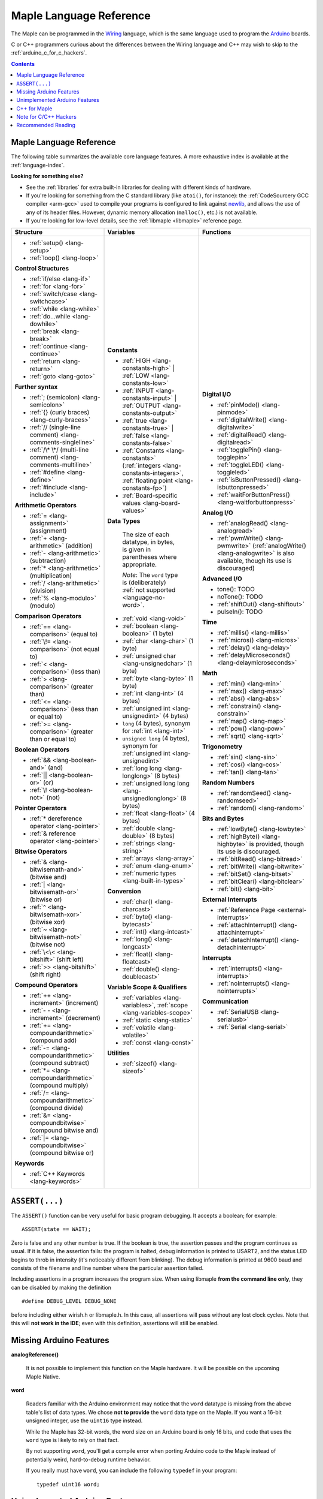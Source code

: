 .. highlight:: c++

.. _language:

==========================
 Maple Language Reference
==========================

The Maple can be programmed in the `Wiring
<http://www.wiring.org.co/reference/>`_ language, which is the same
language used to program the `Arduino <http://arduino.cc/>`_ boards.

.. TODO Wiring tutorial -- just describe setup()/loop(), then link to
.. some of the the bajillion external tutorials

C or C++ programmers curious about the differences between the Wiring
language and C++ may wish to skip to the
:ref:`arduino_c_for_c_hackers`.

.. contents:: Contents
   :local:

.. _language-lang-docs:

Maple Language Reference
------------------------

The following table summarizes the available core language features.
A more exhaustive index is available at the :ref:`language-index`.

.. FIXME mention Maple Native supports malloc(), free(), operator
.. new(), and operator delete(), when that is a true thing to say.

**Looking for something else?** 

- See the :ref:`libraries` for extra built-in libraries for dealing
  with different kinds of hardware.

- If you're looking for something from the C standard library (like
  ``atoi()``, for instance): the :ref:`CodeSourcery GCC compiler
  <arm-gcc>` used to compile your programs is configured to link
  against `newlib <http://sourceware.org/newlib/>`_, and allows the
  use of any of its header files.  However, dynamic memory allocation
  (``malloc()``, etc.) is not available.

- If you're looking for low-level details, see the :ref:`libmaple
  <libmaple>` reference page.

+--------------------------------------------+----------------------------------------------+---------------------------------------------------+
| Structure                                  | Variables                                    | Functions                                         |
|                                            |                                              |                                                   |
+============================================+==============================================+===================================================+
|* :ref:`setup() <lang-setup>`               |**Constants**                                 |**Digital I/O**                                    |
|                                            |                                              |                                                   |
|* :ref:`loop() <lang-loop>`                 |* :ref:`HIGH <lang-constants-high>` |         |* :ref:`pinMode() <lang-pinmode>`                  |
|                                            |  :ref:`LOW <lang-constants-low>`             |                                                   |
|                                            |                                              |* :ref:`digitalWrite() <lang-digitalwrite>`        |
|**Control Structures**                      |* :ref:`INPUT <lang-constants-input>` |       |                                                   |
|                                            |  :ref:`OUTPUT <lang-constants-output>`       |* :ref:`digitalRead() <lang-digitalread>`          |
|* :ref:`if/else <lang-if>`                  |                                              |                                                   |
|                                            |* :ref:`true <lang-constants-true>` |         |* :ref:`togglePin() <lang-togglepin>`              |
|* :ref:`for <lang-for>`                     |  :ref:`false <lang-constants-false>`         |                                                   |
|                                            |                                              |* :ref:`toggleLED() <lang-toggleled>`              |
|* :ref:`switch/case <lang-switchcase>`      |* :ref:`Constants                             |                                                   |
|                                            |  <lang-constants>` (:ref:`integers           |* :ref:`isButtonPressed() <lang-isbuttonpressed>`  |
|* :ref:`while <lang-while>`                 |  <lang-constants-integers>`, :ref:`floating  |                                                   |
|                                            |  point <lang-constants-fp>`)                 |* :ref:`waitForButtonPress()                       |
|* :ref:`do...while <lang-dowhile>`          |                                              |  <lang-waitforbuttonpress>`                       |
|                                            |* :ref:`Board-specific values                 |                                                   |
|* :ref:`break <lang-break>`                 |  <lang-board-values>`                        |**Analog I/O**                                     |
|                                            |                                              |                                                   |
|* :ref:`continue <lang-continue>`           |**Data Types**                                |* :ref:`analogRead() <lang-analogread>`            |
|                                            |                                              |                                                   |
|* :ref:`return <lang-return>`               | The size of each datatype, in bytes, is      |* :ref:`pwmWrite() <lang-pwmwrite>`                |
|                                            | given in parentheses where appropriate.      |  (:ref:`analogWrite() <lang-analogwrite>` is      |
|* :ref:`goto <lang-goto>`                   |                                              |  also available, though its use is discouraged)   |
|                                            | *Note*: The ``word`` type is (deliberately)  |                                                   |
|                                            | :ref:`not supported <language-no-word>`.     |                                                   |
|**Further syntax**                          |                                              |**Advanced I/O**                                   |
|                                            |* :ref:`void <lang-void>`                     |                                                   |
|* :ref:`; (semicolon) <lang-semicolon>`     |                                              |* tone(): TODO                                     |
|                                            |* :ref:`boolean <lang-boolean>` (1 byte)      |                                                   |
|* :ref:`{} (curly braces)                   |                                              |* noTone(): TODO                                   |
|  <lang-curly-braces>`                      |* :ref:`char <lang-char>` (1 byte)            |                                                   |
|                                            |                                              |* :ref:`shiftOut() <lang-shiftout>`                |
|* :ref:`// (single-line comment)            |* :ref:`unsigned char                         |                                                   |
|  <lang-comments-singleline>`               |  <lang-unsignedchar>` (1 byte)               |* pulseIn(): TODO                                  |
|                                            |                                              |                                                   |
|* :ref:`/\* \*/ (multi-line comment)        |* :ref:`byte <lang-byte>` (1 byte)            |                                                   |
|  <lang-comments-multiline>`                |                                              |**Time**                                           |
|                                            |* :ref:`int <lang-int>` (4 bytes)             |                                                   |
|* :ref:`#define <lang-define>`              |                                              |* :ref:`millis() <lang-millis>`                    |
|                                            |* :ref:`unsigned int <lang-unsignedint>`      |                                                   |
|* :ref:`#include <lang-include>`            |  (4 bytes)                                   |* :ref:`micros() <lang-micros>`                    |
|                                            |                                              |                                                   |
|                                            |* ``long`` (4 bytes), synonym for :ref:`int   |* :ref:`delay() <lang-delay>`                      |
|**Arithmetic Operators**                    |  <lang-int>`                                 |                                                   |
|                                            |                                              |* :ref:`delayMicroseconds()                        |
|* :ref:`= <lang-assignment>`                |* ``unsigned long`` (4 bytes), synonym for    |  <lang-delaymicroseconds>`                        |
|  (assignment)                              |  :ref:`unsigned int <lang-unsignedint>`      |                                                   |
|                                            |                                              |                                                   |
|* :ref:`+ <lang-arithmetic>` (addition)     |* :ref:`long long <lang-longlong>` (8 bytes)  |**Math**                                           |
|                                            |                                              |                                                   |
|* :ref:`- <lang-arithmetic>`                |* :ref:`unsigned long                         |* :ref:`min() <lang-min>`                          |
|  (subtraction)                             |  long <lang-unsignedlonglong>` (8 bytes)     |                                                   |
|                                            |                                              |* :ref:`max() <lang-max>`                          |
|* :ref:`* <lang-arithmetic>`                |* :ref:`float <lang-float>` (4 bytes)         |                                                   |
|  (multiplication)                          |                                              |* :ref:`abs() <lang-abs>`                          |
|                                            |* :ref:`double <lang-double>` (8 bytes)       |                                                   |
|* :ref:`/ <lang-arithmetic>` (division)     |                                              |* :ref:`constrain() <lang-constrain>`              |
|                                            |* :ref:`strings <lang-string>`                |                                                   |
|* :ref:`% <lang-modulo>` (modulo)           |                                              |* :ref:`map() <lang-map>`                          |
|                                            |* :ref:`arrays <lang-array>`                  |                                                   |
|                                            |                                              |* :ref:`pow() <lang-pow>`                          |
|**Comparison Operators**                    |* :ref:`enum <lang-enum>`                     |                                                   |
|                                            |                                              |* :ref:`sqrt() <lang-sqrt>`                        |
|* :ref:`== <lang-comparison>` (equal to)    |* :ref:`numeric types <lang-built-in-types>`  |                                                   |
|                                            |                                              |                                                   |
|* :ref:`\!= <lang-comparison>`              |**Conversion**                                |**Trigonometry**                                   |
|  (not equal to)                            |                                              |                                                   |
|                                            |* :ref:`char() <lang-charcast>`               |* :ref:`sin() <lang-sin>`                          |
|* :ref:`< <lang-comparison>` (less than)    |                                              |                                                   |
|                                            |* :ref:`byte() <lang-bytecast>`               |* :ref:`cos() <lang-cos>`                          |
|* :ref:`> <lang-comparison>`                |                                              |                                                   |
|  (greater than)                            |* :ref:`int() <lang-intcast>`                 |* :ref:`tan() <lang-tan>`                          |
|                                            |                                              |                                                   |
|* :ref:`<= <lang-comparison>`               |* :ref:`long() <lang-longcast>`               |                                                   |
|  (less than or equal to)                   |                                              |**Random Numbers**                                 |
|                                            |* :ref:`float() <lang-floatcast>`             |                                                   |
|* :ref:`>= <lang-comparison>`               |                                              |* :ref:`randomSeed() <lang-randomseed>`            |
|  (greater than or equal to)                |* :ref:`double() <lang-doublecast>`           |                                                   |
|                                            |                                              |* :ref:`random() <lang-random>`                    |
|                                            |                                              |                                                   |
|**Boolean Operators**                       |**Variable Scope & Qualifiers**               |                                                   |
|                                            |                                              |**Bits and Bytes**                                 |
|* :ref:`&& <lang-boolean-and>` (and)        |* :ref:`variables <lang-variables>`,          |                                                   |
|                                            |  :ref:`scope <lang-variables-scope>`         |* :ref:`lowByte() <lang-lowbyte>`                  |
|* :ref:`|| <lang-boolean-or>` (or)          |                                              |                                                   |
|                                            |* :ref:`static <lang-static>`                 |* :ref:`highByte() <lang-highbyte>` is             |
|* :ref:`\! <lang-boolean-not>` (not)        |                                              |  provided, though its use is discouraged.         |
|                                            |* :ref:`volatile <lang-volatile>`             |                                                   |
|                                            |                                              |* :ref:`bitRead() <lang-bitread>`                  |
|**Pointer Operators**                       |* :ref:`const <lang-const>`                   |                                                   |
|                                            |                                              |* :ref:`bitWrite() <lang-bitwrite>`                |
|* :ref:`* dereference operator              |                                              |                                                   |
|  <lang-pointer>`                           |**Utilities**                                 |* :ref:`bitSet() <lang-bitset>`                    |
|                                            |                                              |                                                   |
|* :ref:`& reference operator                |* :ref:`sizeof() <lang-sizeof>`               |* :ref:`bitClear() <lang-bitclear>`                |
|  <lang-pointer>`                           |                                              |                                                   |
|                                            |                                              |* :ref:`bit() <lang-bit>`                          |
|                                            |                                              |                                                   |
|**Bitwise Operators**                       |                                              |                                                   |
|                                            |                                              |**External Interrupts**                            |
|* :ref:`& <lang-bitwisemath-and>`           |                                              |                                                   |
|  (bitwise and)                             |                                              |* :ref:`Reference Page <external-interrupts>`      |
|                                            |                                              |                                                   |
|* :ref:`| <lang-bitwisemath-or>`            |                                              |* :ref:`attachInterrupt()                          |
|  (bitwise or)                              |                                              |  <lang-attachinterrupt>`                          |
|                                            |                                              |                                                   |
|* :ref:`^ <lang-bitwisemath-xor>`           |                                              |* :ref:`detachInterrupt()                          |
|  (bitwise xor)                             |                                              |  <lang-detachinterrupt>`                          |
|                                            |                                              |                                                   |
|* :ref:`~ <lang-bitwisemath-not>`           |                                              |                                                   |
|  (bitwise not)                             |                                              |**Interrupts**                                     |
|                                            |                                              |                                                   |
|* :ref:`\<\< <lang-bitshift>`               |                                              |* :ref:`interrupts() <lang-interrupts>`            |
|  (shift left)                              |                                              |                                                   |
|                                            |                                              |* :ref:`noInterrupts() <lang-nointerrupts>`        |
|* :ref:`>> <lang-bitshift>`                 |                                              |                                                   |
|  (shift right)                             |                                              |                                                   |
|                                            |                                              |**Communication**                                  |
|                                            |                                              |                                                   |
|**Compound Operators**                      |                                              |* :ref:`SerialUSB <lang-serialusb>`                |
|                                            |                                              |                                                   |
|* :ref:`++ <lang-increment>`                |                                              |* :ref:`Serial <lang-serial>`                      |
|  (increment)                               |                                              |                                                   |
|                                            |                                              |                                                   |
|* :ref:`- - <lang-increment>`               |                                              |                                                   |
|  (decrement)                               |                                              |                                                   |
|                                            |                                              |                                                   |
|* :ref:`+= <lang-compoundarithmetic>`       |                                              |                                                   |
|  (compound add)                            |                                              |                                                   |
|                                            |                                              |                                                   |
|* :ref:`-=                                  |                                              |                                                   |
|  <lang-compoundarithmetic>` (compound      |                                              |                                                   |
|  subtract)                                 |                                              |                                                   |
|                                            |                                              |                                                   |
|* :ref:`*=                                  |                                              |                                                   |
|  <lang-compoundarithmetic>` (compound      |                                              |                                                   |
|  multiply)                                 |                                              |                                                   |
|                                            |                                              |                                                   |
|* :ref:`/=                                  |                                              |                                                   |
|  <lang-compoundarithmetic>` (compound      |                                              |                                                   |
|  divide)                                   |                                              |                                                   |
|                                            |                                              |                                                   |
|* :ref:`&=                                  |                                              |                                                   |
|  <lang-compoundbitwise>` (compound         |                                              |                                                   |
|  bitwise and)                              |                                              |                                                   |
|                                            |                                              |                                                   |
|* :ref:`|=                                  |                                              |                                                   |
|  <lang-compoundbitwise>` (compound         |                                              |                                                   |
|  bitwise or)                               |                                              |                                                   |
|                                            |                                              |                                                   |
|**Keywords**                                |                                              |                                                   |
|                                            |                                              |                                                   |
|* :ref:`C++ Keywords <lang-keywords>`       |                                              |                                                   |
|                                            |                                              |                                                   |
|                                            |                                              |                                                   |
+--------------------------------------------+----------------------------------------------+---------------------------------------------------+

.. _language-assert:

``ASSERT(...)``
---------------

The ``ASSERT()`` function can be very useful for basic program
debugging. It accepts a boolean; for example::

  ASSERT(state == WAIT);

Zero is false and any other number is true. If the boolean is true, the
assertion passes and the program continues as usual. If it is false,
the assertion fails: the program is halted, debug information is
printed to USART2, and the status LED begins to throb in intensity
(it's noticeably different from blinking). The debug information is
printed at 9600 baud and consists of the filename and line number
where the particular assertion failed.

Including assertions in a program increases the program size. When
using libmaple **from the command line only**, they can be disabled by
making the definition ::

  #define DEBUG_LEVEL DEBUG_NONE

before including either wirish.h or libmaple.h. In this case, all
assertions will pass without any lost clock cycles.  Note that this
will **not work in the IDE**; even with this definition, assertions
will still be enabled.

.. _language-missing-features:

Missing Arduino Features
------------------------

.. _langage-missing-analogreference:

**analogReference()**

    It is not possible to implement this function on the Maple
    hardware.  It will be possible on the upcoming Maple Native.

.. _language-no-word:

**word**

    Readers familiar with the Arduino environment may notice that the
    ``word`` datatype is missing from the above table's list of data
    types.  We chose **not to provide** the ``word`` data type on the
    Maple.  If you want a 16-bit unsigned integer, use the ``uint16``
    type instead.

    While the Maple has 32-bit words, the word size on an Arduino
    board is only 16 bits, and code that uses the ``word`` type is
    likely to rely on that fact.

    By not supporting ``word``, you'll get a compile error when
    porting Arduino code to the Maple instead of potentially weird,
    hard-to-debug runtime behavior.

    If you really must have ``word``, you can include the following
    ``typedef`` in your program::

        typedef uint16 word;

Unimplemented Arduino Features
------------------------------

The following Wiring/Arduino features are currently unimplemented on
the Maple.

- `tone() <http://www.arduino.cc/en/Reference/Tone>`_
- `noTone() <http://www.arduino.cc/en/Reference/NoTone>`_
- `pulseIn() <http://www.arduino.cc/en/Reference/PulseIn>`_
- `String <http://arduino.cc/en/Reference/StringObject>`_

.. _our reference page: http://leaflabs.com/docs/external-interrupts/

.. _newlib: http://sourceware.org/newlib/

.. _cpp-for-maple:

C++ for Maple
--------------

If you haven't programmed in C++, or if you just need to jog your
memory, you may want to check out our :ref:`Language Index
<language-index>`.  It provides some introductory coverage of
programming ideas and C++.

.. _arduino_c_for_c_hackers:

Note for C/C++ Hackers
----------------------

This is a note for programmers comfortable with C or C++ who want a
better understanding of the differences between C++ and the Wiring
language.  

The good news is that the differences are relatively few; Wiring is
just a thin wrapper around C++.  Some potentially better news is that
the Maple can be programmed using a :ref:`standard Unix toolchain
<unix-toolchain>`, so if you'd rather stick with :command:`gcc`,
:command:`make`, and friends, you can.  If you're using the Unix
toolchain and want to skip past the Wiring conveniences and get
straight to registers, you are encouraged to move on to the
:ref:`libmaple` documentation.

A *sketch* is the IDE's notion of a project; it consists of one or
more files written in the Wiring language, which is mostly the same as
C++.  The major difference between the two is that in Wiring, it's not
necessary to declare global functions before they are used.  That is,
the following is valid Wiring, and ``f()`` returns ``5``::

  int f() {
    return g();
  }

  int g() {
    return 5;
  }

All of the files in a sketch share the same (global) namespace.  That
is, the behavior is as if all of a sketch's files were part of the
same translation unit, so they don't have to include one another in
order to access each other's definitions.  The only other major
difference between Wiring and C++ is that Wiring doesn't support
dynamically allocated memory -- that is, ``new`` and ``delete`` won't
work.  As of |today|, Maple only has 20 KB RAM, anyway, so it's
doubtful that static allocation is not what you want.

The Wiring language also does not require you to define your own
``main`` method (in fact, we currently forbid you from doing so).
Instead, you are required to define two functions, ``setup`` and
``loop``, with type signatures ::

  void setup(void);
  void loop(void);

Once a sketch is uploaded to a Maple and begins to run, ``setup()`` is
called once, and then ``loop()`` is called repeatedly.  The IDE
compilation process proceeds via a source-to-source translation from
the files in a sketch to C++.

This translation process first concatenates the sketch files, then
parses the result to produce a list of all functions defined in the
global scope.  (We borrow this stage from the Arduino IDE, which in
turn borrows it from Wiring.  It uses regular expressions to parse
C++, which is, of course, `Bad and Wrong
<http://www.retrologic.com/jargon/B/Bad-and-Wrong.html>`_.  In the
future, we'll do this correctly, using a better parser.  Until then,
you have our apologies.)  The order in which the individual sketch
files are concatenated is not defined; it is unwise to write code that
depends on a particular ordering.

The concatenated sketch files are then appended onto a file which
includes `WProgram.h
<https://github.com/leaflabs/libmaple/blob/master/wirish/WProgram.h>`_
(which includes the wirish and libmaple libraries, and declares
``setup()`` and ``loop()``), and then provides declarations for all
the function definitions found in the previous step.  At this point,
we have a file that is a valid C++ translation unit, but lacks
``main()``.  The final step of compilation provides ``main()``, which
behaves roughly like::

  int main(void) {
    // Call libmaple's built-in initialization routines
    init();

    // Perform the user's initialization
    setup();

    // Call user loop() forever.
    while (true) {
        loop(); 
    }
  }

(The truth is a little bit more complicated, but not by much).

As an example, consider a sketch with two files.  The first file
contains ``setup()`` and ``loop()``::

  int the_pin;

  void setup() {
    the_pin = choose_a_pin();
    pinMode(the_pin, OUTPUT);
  }

  void loop() {
    togglePin(the_pin);
  }

The second file contains the (not very useful) implementation for
``choose_a_pin()``::

  int choose_a_pin() {
     return random(5, 15);
  }

Then the results of the concatenation process might be ::

  int the_pin;

  void setup() {
    the_pin = choose_a_pin();
    pinMode(the_pin, OUTPUT);
  }

  void loop() {
    togglePin(the_pin);
  }

  int choose_a_pin(void);

  int choose_a_pin() {
     return random(5, 15);
  }

Which could plausibly be turned into the final source file ::

  #include "WProgram.h"

  void setup(void);
  void loop(void);
  int choose_a_pin(void);

  int the_pin;

  void setup() {
    the_pin = choose_a_pin();
    pinMode(the_pin, OUTPUT);
  }

  void loop() {
    togglePin(the_pin);
  }

  int choose_a_pin(void);

  int choose_a_pin() {
     return random(5, 15);
  }

  int main() {
    init();
    setup();
    while (true) loop();
  }

Recommended Reading
-------------------

* `newlib Documentation <http://sourceware.org/newlib/>`_

* :ref:`libmaple Documentation <libmaple>`

* ST documentation:

    * `Reference Manual <http://www.st.com/stonline/products/literature/rm/13902.pdf>`_ (pdf)
    * `Programming Manual <http://www.st.com/stonline/products/literature/pm/15491.pdf>`_ (assembly language and register reference)
